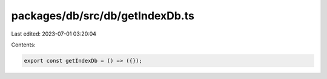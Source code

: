 packages/db/src/db/getIndexDb.ts
================================

Last edited: 2023-07-01 03:20:04

Contents:

.. code-block:: ts

    export const getIndexDb = () => ({});


